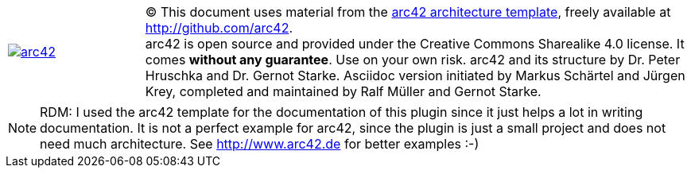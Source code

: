 

[cols="1,4" options=""]
|===
| image:arc42-logo.png[arc42, link={arc42-url}]
| [small]#(C) This document uses material from the http://arc42.de[arc42 architecture
template^], freely available at  http://github.com/arc42.# +
[small]#arc42 is open source and provided under the Creative Commons Sharealike 4.0 license.
It comes *without any guarantee*. Use on your own risk.
arc42 and its structure by Dr. Peter Hruschka and Dr. Gernot Starke.
Asciidoc version initiated by Markus Schärtel and Jürgen Krey,
completed and maintained by Ralf Müller and Gernot Starke.#
|===

NOTE: RDM: I used the arc42 template for the documentation of this plugin
since it just helps a lot in writing documentation. It is not a perfect example for
arc42, since the plugin is just a small project and does not need much architecture.
See http://www.arc42.de for better examples :-)
